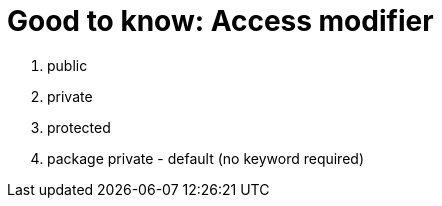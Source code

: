 = Good to know: Access modifier

1. public
2. private
3. protected
4. package private - default (no keyword required)